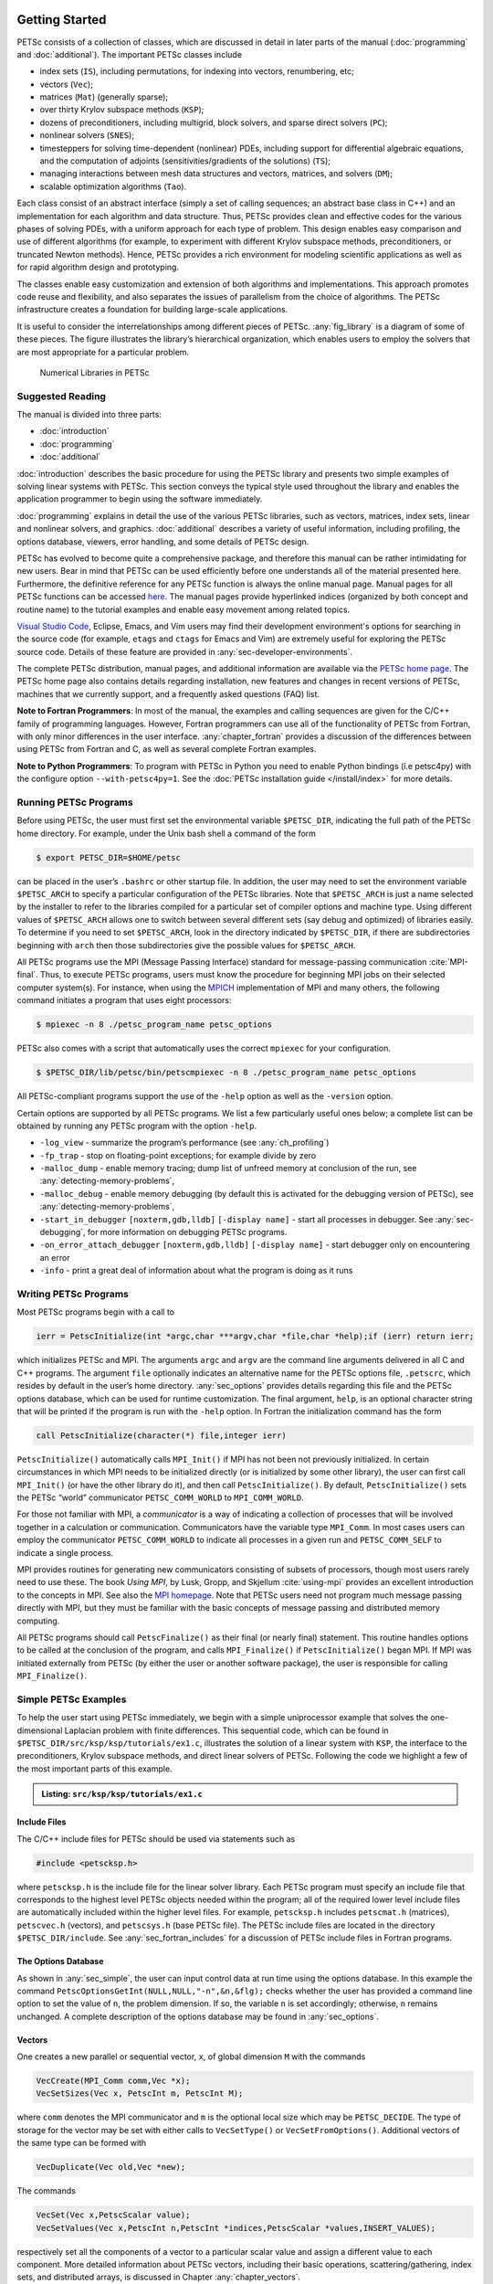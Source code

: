 .. _sec-getting-started:

Getting Started
---------------

PETSc consists of a collection of classes,
which are discussed in detail in later parts of the manual (:doc:`programming` and :doc:`additional`).
The important PETSc classes include

-  index sets (``IS``), including permutations, for indexing into
   vectors, renumbering, etc;

-  vectors (``Vec``);

-  matrices (``Mat``) (generally sparse);

-  over thirty Krylov subspace methods (``KSP``);

-  dozens of preconditioners, including multigrid, block solvers, and
   sparse direct solvers (``PC``);

-  nonlinear solvers (``SNES``);

-  timesteppers for solving time-dependent (nonlinear) PDEs, including
   support for differential algebraic equations, and the computation of
   adjoints (sensitivities/gradients of the solutions) (``TS``);

-  managing interactions between mesh data structures and vectors,
   matrices, and solvers (``DM``);

-  scalable optimization algorithms (``Tao``).


Each class consist of an abstract interface (simply a set of calling
sequences; an abstract base class in C++) and an implementation for each algorithm and data structure.
Thus, PETSc provides clean and effective codes for the
various phases of solving PDEs, with a uniform approach for each type
of problem. This design enables easy comparison and use of different
algorithms (for example, to experiment with different Krylov subspace
methods, preconditioners, or truncated Newton methods). Hence, PETSc
provides a rich environment for modeling scientific applications as well
as for rapid algorithm design and prototyping.

The classes enable easy customization and extension of both algorithms
and implementations. This approach promotes code reuse and flexibility,
and also separates the issues of parallelism from the choice of algorithms.
The PETSc infrastructure creates a foundation for building large-scale
applications.

It is useful to consider the interrelationships among different pieces
of PETSc. :any:`fig_library` is a diagram of some
of these pieces. The figure illustrates the library’s hierarchical
organization, which enables users to employ the solvers that are most
appropriate for a particular problem.

.. figure:: /images/docs/manual/library_structure.svg
  :alt: PETSc numerical libraries
  :name: fig_library

  Numerical Libraries in PETSc

Suggested Reading
~~~~~~~~~~~~~~~~~

The manual is divided into three parts:

-  :doc:`introduction`

-  :doc:`programming`

-  :doc:`additional`

:doc:`introduction` describes the basic procedure for using the PETSc library and
presents two simple examples of solving linear systems with PETSc. This
section conveys the typical style used throughout the library and
enables the application programmer to begin using the software
immediately.

:doc:`programming` explains in detail the use of the various PETSc libraries, such
as vectors, matrices, index sets, linear and nonlinear solvers, and
graphics. :doc:`additional` describes a variety of useful information, including
profiling, the options database, viewers, error handling, and some
details of PETSc design.

PETSc has evolved to become quite a comprehensive package, and therefore
this manual can be rather intimidating for new users. Bear in mind that PETSc can be used
efficiently before one understands all of the material presented here.
Furthermore, the definitive reference for any PETSc function is always
the online manual page.
Manual pages for all PETSc functions can be accessed `here <docs/index.html>`__.
The manual pages provide hyperlinked indices (organized by both concept
and routine name) to the tutorial examples and enable easy movement
among related topics.

`Visual Studio Code <https://code.visualstudio.com/>`__, Eclipse, Emacs, and Vim users may find their development environment's options for
searching in the source code (for example, ``etags`` and ``ctags`` for Emacs and Vim) are
extremely useful for exploring the PETSc source code. Details of these
feature are provided in :any:`sec-developer-environments`.

The complete PETSc distribution, manual pages, and additional information are available via the
`PETSc home page <https://petsc.org/>`__. The PETSc
home page also contains details regarding installation, new features and
changes in recent versions of PETSc, machines that we currently support,
and a frequently asked questions (FAQ) list.

**Note to Fortran Programmers**: In most of the manual, the examples and calling sequences are given
for the C/C++ family of programming languages. However, Fortran
programmers can use all of the functionality of PETSc from Fortran,
with only minor differences in the user interface.
:any:`chapter_fortran` provides a discussion of the differences between
using PETSc from Fortran and C, as well as several complete Fortran
examples. 

**Note to Python Programmers**: To program with PETSc in Python you need to enable Python bindings
(i.e petsc4py) with the configure option ``--with-petsc4py=1``. See the
:doc:`PETSc installation guide </install/index>`
for more details.

.. _sec-running:

Running PETSc Programs
~~~~~~~~~~~~~~~~~~~~~~

Before using PETSc, the user must first set the environmental variable
``$PETSC_DIR``, indicating the full path of the PETSc home directory. For
example, under the Unix bash shell a command of the form

.. code-block:: console

   $ export PETSC_DIR=$HOME/petsc

can be placed in the user’s ``.bashrc`` or other startup file. In
addition, the user may need to set the environment variable
``$PETSC_ARCH`` to specify a particular configuration of the PETSc
libraries. Note that ``$PETSC_ARCH`` is just a name selected by the
installer to refer to the libraries compiled for a particular set of
compiler options and machine type. Using different values of
``$PETSC_ARCH`` allows one to switch between several different sets (say
debug and optimized) of libraries easily. To determine if you need to
set ``$PETSC_ARCH``, look in the directory indicated by ``$PETSC_DIR``, if
there are subdirectories beginning with ``arch`` then those
subdirectories give the possible values for ``$PETSC_ARCH``.

All PETSc programs use the MPI (Message Passing Interface) standard for
message-passing communication :cite:`MPI-final`. Thus, to
execute PETSc programs, users must know the procedure for beginning MPI
jobs on their selected computer system(s). For instance, when using the
`MPICH <https://www.mpich.org/>`__ implementation of MPI and many
others, the following command initiates a program that uses eight
processors:

.. code-block:: console

   $ mpiexec -n 8 ./petsc_program_name petsc_options

PETSc also comes with a script that automatically uses the correct
``mpiexec`` for your configuration.

.. code-block:: console

   $ $PETSC_DIR/lib/petsc/bin/petscmpiexec -n 8 ./petsc_program_name petsc_options

All PETSc-compliant programs support the use of the ``-help``
option as well as the ``-version`` option.

Certain options are supported by all PETSc programs. We list a few
particularly useful ones below; a complete list can be obtained by
running any PETSc program with the option ``-help``.

-  ``-log_view`` - summarize the program’s performance (see :any:`ch_profiling`)

-  ``-fp_trap`` - stop on floating-point exceptions; for example divide
   by zero

-  ``-malloc_dump`` - enable memory tracing; dump list of unfreed memory
   at conclusion of the run, see
   :any:`detecting-memory-problems`,

-  ``-malloc_debug`` - enable memory debugging (by default this is
   activated for the debugging version of PETSc), see
   :any:`detecting-memory-problems`,

-  ``-start_in_debugger`` ``[noxterm,gdb,lldb]``
   ``[-display name]`` - start all processes in debugger. See
   :any:`sec-debugging`, for more information on
   debugging PETSc programs.

-  ``-on_error_attach_debugger`` ``[noxterm,gdb,lldb]``
   ``[-display name]`` - start debugger only on encountering an error

-  ``-info`` - print a great deal of information about what the program
   is doing as it runs


.. _sec_writing:

Writing PETSc Programs
~~~~~~~~~~~~~~~~~~~~~~

Most PETSc programs begin with a call to

.. code-block::

   ierr = PetscInitialize(int *argc,char ***argv,char *file,char *help);if (ierr) return ierr;

which initializes PETSc and MPI. The arguments ``argc`` and ``argv`` are
the command line arguments delivered in all C and C++ programs. The
argument ``file`` optionally indicates an alternative name for the PETSc
options file, ``.petscrc``, which resides by default in the user’s home
directory. :any:`sec_options` provides details
regarding this file and the PETSc options database, which can be used
for runtime customization. The final argument, ``help``, is an optional
character string that will be printed if the program is run with the
``-help`` option. In Fortran the initialization command has the form

.. code-block:: fortran

   call PetscInitialize(character(*) file,integer ierr)

``PetscInitialize()`` automatically calls ``MPI_Init()`` if MPI has not
been not previously initialized. In certain circumstances in which MPI
needs to be initialized directly (or is initialized by some other
library), the user can first call ``MPI_Init()`` (or have the other
library do it), and then call ``PetscInitialize()``. By default,
``PetscInitialize()`` sets the PETSc “world” communicator
``PETSC_COMM_WORLD`` to ``MPI_COMM_WORLD``.

For those not familiar with MPI, a *communicator* is a way of indicating
a collection of processes that will be involved together in a
calculation or communication. Communicators have the variable type
``MPI_Comm``. In most cases users can employ the communicator
``PETSC_COMM_WORLD`` to indicate all processes in a given run and
``PETSC_COMM_SELF`` to indicate a single process.

MPI provides routines for generating new communicators consisting of
subsets of processors, though most users rarely need to use these. The
book *Using MPI*, by Lusk, Gropp, and Skjellum
:cite:`using-mpi` provides an excellent introduction to the
concepts in MPI. See also the `MPI homepage <https://www.mcs.anl.gov/research/projects/mpi/>`__. 
Note that PETSc users
need not program much message passing directly with MPI, but they must
be familiar with the basic concepts of message passing and distributed
memory computing.

All PETSc programs should call ``PetscFinalize()`` as their final (or
nearly final) statement. This routine handles options to be called at the conclusion of the
program, and calls ``MPI_Finalize()`` if ``PetscInitialize()`` began
MPI. If MPI was initiated externally from PETSc (by either the user or
another software package), the user is responsible for calling
``MPI_Finalize()``.

.. _sec_simple:

Simple PETSc Examples
~~~~~~~~~~~~~~~~~~~~~

To help the user start using PETSc immediately, we begin with a simple
uniprocessor example that
solves the one-dimensional Laplacian problem with finite differences.
This sequential code, which can be found in
``$PETSC_DIR/src/ksp/ksp/tutorials/ex1.c``, illustrates the solution of
a linear system with ``KSP``, the interface to the preconditioners,
Krylov subspace methods, and direct linear solvers of PETSc. Following
the code we highlight a few of the most important parts of this example.

.. admonition:: Listing: ``src/ksp/ksp/tutorials/ex1.c``
   :name: ksp-ex1

   .. literalinclude:: /../src/ksp/ksp/tutorials/ex1.c
      :end-before: /*TEST

Include Files
^^^^^^^^^^^^^

The C/C++ include files for PETSc should be used via statements such as

.. code-block::

   #include <petscksp.h>

where ``petscksp.h`` is the include file for the linear solver library.
Each PETSc program must specify an include file that corresponds to the
highest level PETSc objects needed within the program; all of the
required lower level include files are automatically included within the
higher level files. For example, ``petscksp.h`` includes ``petscmat.h``
(matrices), ``petscvec.h`` (vectors), and ``petscsys.h`` (base PETSc
file). The PETSc include files are located in the directory
``$PETSC_DIR/include``. See :any:`sec_fortran_includes`
for a discussion of PETSc include files in Fortran programs.

The Options Database
^^^^^^^^^^^^^^^^^^^^

As shown in :any:`sec_simple`, the user can
input control data at run time using the options database. In this
example the command ``PetscOptionsGetInt(NULL,NULL,"-n",&n,&flg);``
checks whether the user has provided a command line option to set the
value of ``n``, the problem dimension. If so, the variable ``n`` is set
accordingly; otherwise, ``n`` remains unchanged. A complete description
of the options database may be found in :any:`sec_options`.

.. _sec_vecintro:

Vectors
^^^^^^^

One creates a new parallel or sequential vector, ``x``, of global
dimension ``M`` with the commands

.. code-block::

   VecCreate(MPI_Comm comm,Vec *x);
   VecSetSizes(Vec x, PetscInt m, PetscInt M);

where ``comm`` denotes the MPI communicator and ``m`` is the optional
local size which may be ``PETSC_DECIDE``. The type of storage for the
vector may be set with either calls to ``VecSetType()`` or
``VecSetFromOptions()``. Additional vectors of the same type can be
formed with

.. code-block::

   VecDuplicate(Vec old,Vec *new);

The commands

.. code-block::

   VecSet(Vec x,PetscScalar value);
   VecSetValues(Vec x,PetscInt n,PetscInt *indices,PetscScalar *values,INSERT_VALUES);

respectively set all the components of a vector to a particular scalar
value and assign a different value to each component. More detailed
information about PETSc vectors, including their basic operations,
scattering/gathering, index sets, and distributed arrays, is discussed
in Chapter :any:`chapter_vectors`.

Note the use of the PETSc variable type ``PetscScalar`` in this example.
The ``PetscScalar`` is simply defined to be ``double`` in C/C++ (or
correspondingly ``double precision`` in Fortran) for versions of PETSc
that have *not* been compiled for use with complex numbers. The
``PetscScalar`` data type enables identical code to be used when the
PETSc libraries have been compiled for use with complex numbers.
:any:`sec_complex` discusses the use of complex
numbers in PETSc programs.

.. _sec_matintro:

Matrices
^^^^^^^^

Usage of PETSc matrices and vectors is similar. The user can create a
new parallel or sequential matrix, ``A``, which has ``M`` global rows
and ``N`` global columns, with the routines

.. code-block::

   MatCreate(MPI_Comm comm,Mat *A);
   MatSetSizes(Mat A,PETSC_DECIDE,PETSC_DECIDE,PetscInt M,PetscInt N);

where the matrix format can be specified at runtime via the options
database. The user could alternatively specify each processes’ number of
local rows and columns using ``m`` and ``n``.

.. code-block::

   MatSetSizes(Mat A,PetscInt m,PetscInt n,PETSC_DETERMINE,PETSC_DETERMINE);

Generally one then sets the “type” of the matrix, with, for example,

.. code-block::

   MatSetType(A,MATAIJ);

This causes the matrix ``A`` to used the compressed sparse row storage
format to store the matrix entries. See ``MatType`` for a list of all
matrix types. Values can then be set with the command

.. code-block::

   MatSetValues(Mat A,PetscInt m,PetscInt *im,PetscInt n,PetscInt *in,PetscScalar *values,INSERT_VALUES);

After all elements have been inserted into the matrix, it must be
processed with the pair of commands

.. code-block::

   MatAssemblyBegin(A,MAT_FINAL_ASSEMBLY);
   MatAssemblyEnd(A,MAT_FINAL_ASSEMBLY);

:any:`chapter_matrices` discusses various matrix formats as
well as the details of some basic matrix manipulation routines.

Linear Solvers
^^^^^^^^^^^^^^

After creating the matrix and vectors that define a linear system,
``Ax`` :math:`=` ``b``, the user can then use ``KSP`` to solve the
system with the following sequence of commands:

.. code-block::

   KSPCreate(MPI_Comm comm,KSP *ksp);
   KSPSetOperators(KSP ksp,Mat Amat,Mat Pmat);
   KSPSetFromOptions(KSP ksp);
   KSPSolve(KSP ksp,Vec b,Vec x);
   KSPDestroy(KSP ksp);

The user first creates the ``KSP`` context and sets the operators
associated with the system (matrix that defines the linear system,
``Amat`` and matrix from which the preconditioner is constructed,
``Pmat``). The user then sets various options for customized solution,
solves the linear system, and finally destroys the ``KSP`` context. We
emphasize the command ``KSPSetFromOptions()``, which enables the user to
customize the linear solution method at runtime by using the options
database, which is discussed in :any:`sec_options`. Through this database, the
user not only can select an iterative method and preconditioner, but
also can prescribe the convergence tolerance, set various monitoring
routines, etc. (see, e.g., :any:`sec_profiling_programs`).

:any:`chapter_ksp` describes in detail the ``KSP`` package,
including the ``PC`` and ``KSP`` packages for preconditioners and Krylov
subspace methods.

Nonlinear Solvers
^^^^^^^^^^^^^^^^^

Most PDE problems of interest are inherently nonlinear. PETSc provides
an interface to tackle the nonlinear problems directly called ``SNES``.
:any:`chapter_snes` describes the nonlinear
solvers in detail. We recommend most PETSc users work directly with
``SNES``, rather than using PETSc for the linear problem within a
nonlinear solver.

Error Checking
^^^^^^^^^^^^^^

All PETSc functions return a ``PetscErrorCode``, which is an integer
indicating whether an error has occurred during the call. The error code
is set to be nonzero if an error has been detected; otherwise, it is
zero. For the C/C++ interface, the error variable is the routine’s
return value, while for the Fortran version, each PETSc routine has as
its final argument an integer error variable.

One should always check these routine values as given below in the C/C++ and Fortran
formats, respectively:

.. code-block:: c

   PetscCall(PetscFunction(Args));

or

.. code-block:: fortran

   ! within the main program
   call PetscFunction(Args,ierr);CHKERRA(ierr);

.. code-block:: fortran

   ! within any subroutine
   call PetscFunction(Args,ierr);CHKERRQ(ierr);


The PETSc macro ``PetscCall(PetscFunction(Args))`` checks the return code of the function
and calls the PETSc error handler upon error
detection. It should be used in all subroutines to enable
a complete error traceback. Below, we indicate a traceback
generated by error detection within a sample PETSc program. The error
occurred on line 3618 of the file
``$PETSC_DIR/src/mat/impls/aij/seq/aij.c`` and was caused by trying to
allocate too large an array in memory. The routine was called in the
program ``ex3.c`` on line 66. See
:any:`sec_fortran_errors` for details regarding error checking
when using the PETSc Fortran interface.

.. code-block:: none

    $ cd $PETSC_DIR/src/ksp/ksp/tutorials
    $ make ex3
    $ mpiexec -n 1 ./ex3 -m 100000
    [0]PETSC ERROR: --------------------- Error Message --------------------------------
    [0]PETSC ERROR: Out of memory. This could be due to allocating
    [0]PETSC ERROR: too large an object or bleeding by not properly
    [0]PETSC ERROR: destroying unneeded objects.
    [0]PETSC ERROR: Memory allocated 11282182704 Memory used by process 7075897344
    [0]PETSC ERROR: Try running with -malloc_dump or -malloc_view for info.
    [0]PETSC ERROR: Memory requested 18446744072169447424
    [0]PETSC ERROR: See https://www.mcs.anl.gov/petsc/documentation/faq.html for trouble shooting.
    [0]PETSC ERROR: Petsc Development GIT revision: v3.7.1-224-g9c9a9c5  GIT Date: 2016-05-18 22:43:00 -0500
    [0]PETSC ERROR: ./ex3 on a arch-darwin-double-debug named Patricks-MacBook-Pro-2.local by patrick Mon Jun 27 18:04:03 2016
    [0]PETSC ERROR: Configure options PETSC_DIR=/Users/patrick/petsc PETSC_ARCH=arch-darwin-double-debug --download-mpich --download-f2cblaslapack --with-cc=clang --with-cxx=clang++ --with-fc=gfortran --with-debugging=1 --with-precision=double --with-scalar-type=real --with-viennacl=0 --download-c2html -download-sowing
    [0]PETSC ERROR: #1 MatSeqAIJSetPreallocation_SeqAIJ() line 3618 in /Users/patrick/petsc/src/mat/impls/aij/seq/aij.c
    [0]PETSC ERROR: #2 PetscTrMallocDefault() line 188 in /Users/patrick/petsc/src/sys/memory/mtr.c
    [0]PETSC ERROR: #3 MatSeqAIJSetPreallocation_SeqAIJ() line 3618 in /Users/patrick/petsc/src/mat/impls/aij/seq/aij.c
    [0]PETSC ERROR: #4 MatSeqAIJSetPreallocation() line 3562 in /Users/patrick/petsc/src/mat/impls/aij/seq/aij.c
    [0]PETSC ERROR: #5 main() line 66 in /Users/patrick/petsc/src/ksp/ksp/tutorials/ex3.c
    [0]PETSC ERROR: PETSc Option Table entries:
    [0]PETSC ERROR: -m 100000
    [0]PETSC ERROR: ----------------End of Error Message ------- send entire error message to petsc-maint@mcs.anl.gov----------

When running the debug version of the PETSc libraries, it does a great
deal of checking for memory corruption (writing outside of array bounds
etc). The macro ``CHKMEMQ`` can be called anywhere in the code to check
the current status of the memory for corruption. By putting several (or
many) of these macros into your code you can usually easily track down
in what small segment of your code the corruption has occurred. One can
also use Valgrind to track down memory errors; see the `FAQ <https://petsc.org/release/faq/>`__.

For complete error handling, calls to MPI functions should be made from C/C++ with ``PetscCallMPI(MPI_Function(Args))``.

PETSc has a small number of C/C++ only macros that do not return error codes. These are used in the style

.. code-block:: c

   XXXBegin(Args);
   other code
   XXXEnd();

and include ``PetscOptionsBegin()``, ``PetscOptionsEnd()``, ``PetscObjectOptionsBegin()``, 
``PetscOptionsHeadBegin()``, ``PetscOptionsHeadEnd()``, ``PetscDrawCollectiveBegin()``, ``PetscDrawCollectiveEnd()``,
``MatPreallocateEnd()``, and ``MatPreallocateBegin()``. These should not be checked for error codes.
Another class of functions with the ``Begin()`` and ``End()`` paradigm including ``PetscLogBegin()``, ``PetscLogEnd()``, ``MatAssemblyBegin()``, and ``MatAssemblyEnd()`` do return error codes that should be checked.

PETSc also has a set of C/C++ only macros that return an object, or ``NULL`` if an error has been detected. These include
``PETSC_VIEWER_STDOUT_WORLD``, ``PETSC_VIEWER_DRAW_WORLD``, ``PETSC_VIEWER_STDOUT_(MPI_Comm)``, and ``PETSC_VIEWER_DRAW_(MPI_Comm)``.

Finally ``PetscObjectComm((PetscObject)x)`` returns the communicator associated with the object ``x`` or ``MPI_COMM_NULL`` if an
error was detected.



.. _sec_parallel:

Parallel and GPU Programming
----------------------------

Numerical computing today has multiple levels of parallelism (concurrency).

- Low-level, single instruction multiple data (SIMD) parallelism

- Medium-level, multiple instruction shared memory parallelism, and

- High-level, distributed memory parallelism

Traditional CPUs support the lower two levels via, for example, Intel AVX-like instructions (:any:`sec_cpu_simd`) and Unix threads, often managed by using OpenMP pragmas (:any:`sec_cpu_openmp`),
(or multiple processes). GPUs also support the lower two levels via kernel functions (:any:`sec_gpu_kernels`) and streams (:any:`sec_gpu_streams`).
Distributed memory parallelism is created by combining multiple
CPUs and/or GPUs and using MPI for communication (:any:`sec_mpi`).

In addition there is also concurrency between computations (floating point operations) and data movement (from memory to caches and registers
and via MPI between distinct memory nodes).

PETSc provides support for all these levels of parallelism but its strongest support is for MPI-based distributed memory parallelism.

.. _sec_mpi:

MPI Parallelism
~~~~~~~~~~~~~~~

Since PETSc uses the message-passing model for parallel programming and
employs MPI for all interprocessor communication, the user is free to
employ MPI routines as needed throughout an application code. However,
by default the user is shielded from many of the details of message
passing within PETSc, since these are hidden within parallel objects,
such as vectors, matrices, and solvers. In addition, PETSc provides
tools such as generalized vector scatters/gathers to assist in the
management of parallel data.

Recall that the user must specify a communicator upon creation of any
PETSc object (such as a vector, matrix, or solver) to indicate the
processors over which the object is to be distributed. For example, as
mentioned above, some commands for matrix, vector, and linear solver
creation are:

.. code-block::

   MatCreate(MPI_Comm comm,Mat *A);
   VecCreate(MPI_Comm comm,Vec *x);
   KSPCreate(MPI_Comm comm,KSP *ksp);

The creation routines are collective over all processors in the
communicator; thus, all processors in the communicator *must* call the
creation routine. In addition, if a sequence of collective routines is
being used, they *must* be called in the same order on each processor.

The next example, given below,
illustrates the solution of a linear system in parallel. This code,
corresponding to
`KSP Tutorial ex2 <../../src/ksp/ksp/tutorials/ex2.c.html>`__,
handles the two-dimensional Laplacian discretized with finite
differences, where the linear system is again solved with KSP. The code
performs the same tasks as the sequential version within
:any:`sec_simple`. Note that the user interface
for initiating the program, creating vectors and matrices, and solving
the linear system is *exactly* the same for the uniprocessor and
multiprocessor examples. The primary difference between the examples in
:any:`sec_simple` and
here is that each processor forms only its
local part of the matrix and vectors in the parallel case.

.. admonition:: Listing: ``src/ksp/ksp/tutorials/ex2.c``
   :name: ksp-ex2

   .. literalinclude:: /../src/ksp/ksp/tutorials/ex2.c
      :end-before: /*TEST

.. _sec_cpu_simd:

CPU SIMD parallelism
~~~~~~~~~~~~~~~~~~~~

.. _sec_cpu_openmp:

CPU OpenMP parallelism
~~~~~~~~~~~~~~~~~~~~~~

.. _sec_gpu_kernels:

GPU kernel parallelism
~~~~~~~~~~~~~~~~~~~~~~

.. _sec_gpu_streams:

GPU stream parallelism
~~~~~~~~~~~~~~~~~~~~~~



.. raw:: latex

  \newpage

Compiling and Running Programs
------------------------------

The output below illustrates compiling and running a
PETSc program using MPICH on an OS X laptop. Note that different
machines will have compilation commands as determined by the
configuration process. See :any:`sec_writing_application_codes` for
a discussion about how to compile your PETSc programs. Users who are
experiencing difficulties linking PETSc programs should refer to the FAQ
on the PETSc website https://petsc.org/ or given in the file
``$PETSC_DIR/docs/faq.html``.

.. code-block:: none

   $ cd $PETSC_DIR/src/ksp/ksp/tutorials
   $ make ex2
   /Users/patrick/petsc/arch-darwin-double-debug/bin/mpicc -o ex2.o -c -g3   -I/Users/patrick/petsc/include -I/Users/patrick/petsc/arch-darwin-double-debug/include -I/opt/X11/include -I/opt/local/include    `pwd`/ex2.c
   /Users/patrick/petsc/arch-darwin-double-debug/bin/mpicc -g3  -o ex2 ex2.o  -Wl,-rpath,/Users/patrick/petsc/arch-darwin-double-debug/lib -L/Users/patrick/petsc/arch-darwin-double-debug/lib  -lpetsc -lf2clapack -lf2cblas -lmpifort -lgfortran -lgcc_ext.10.5 -lquadmath -lm -lclang_rt.osx -lmpicxx -lc++ -ldl -lmpi -lpmpi -lSystem
   /bin/rm -f ex2.o
   $ $PETSC_DIR/lib/petsc/bin/petscmpiexec -n 1 ./ex2
   Norm of error 0.000156044 iterations 6
   $ $PETSC_DIR/lib/petsc/bin/petscmpiexec -n 2 ./ex2
   Norm of error 0.000411674 iterations 7

.. _sec_profiling_programs:

Profiling Programs
------------------

The option
``-log_view`` activates printing of a performance summary, including
times, floating point operation (flop) rates, and message-passing
activity. :any:`ch_profiling` provides details about
profiling, including interpretation of the output data below. 
This particular example involves
the solution of a linear system on one processor using GMRES and ILU.
The low floating point operation (flop) rates in this example are due to
the fact that the code solved a tiny system. We include this example
merely to demonstrate the ease of extracting performance information.

.. _listing_exprof:

.. code-block:: none

   $ $PETSC_DIR/lib/petsc/bin/petscmpiexec -n 1 ./ex1 -n 1000 -pc_type ilu -ksp_type gmres -ksp_rtol 1.e-7 -log_view
   ...
   ------------------------------------------------------------------------------------------------------------------------
   Event                Count      Time (sec)     Flops                             --- Global ---  --- Stage ----  Total
                      Max Ratio  Max     Ratio   Max  Ratio  Mess   AvgLen  Reduct  %T %F %M %L %R  %T %F %M %L %R Mflop/s
   ------------------------------------------------------------------------------------------------------------------------

   VecMDot                1 1.0 3.2830e-06 1.0 2.00e+03 1.0 0.0e+00 0.0e+00 0.0e+00  0  5  0  0  0   0  5  0  0  0   609
   VecNorm                3 1.0 4.4550e-06 1.0 6.00e+03 1.0 0.0e+00 0.0e+00 0.0e+00  0 14  0  0  0   0 14  0  0  0  1346
   VecScale               2 1.0 4.0110e-06 1.0 2.00e+03 1.0 0.0e+00 0.0e+00 0.0e+00  0  5  0  0  0   0  5  0  0  0   499
   VecCopy                1 1.0 3.2280e-06 1.0 0.00e+00 0.0 0.0e+00 0.0e+00 0.0e+00  0  0  0  0  0   0  0  0  0  0     0
   VecSet                11 1.0 2.5537e-05 1.0 0.00e+00 0.0 0.0e+00 0.0e+00 0.0e+00  2  0  0  0  0   2  0  0  0  0     0
   VecAXPY                2 1.0 2.0930e-06 1.0 4.00e+03 1.0 0.0e+00 0.0e+00 0.0e+00  0 10  0  0  0   0 10  0  0  0  1911
   VecMAXPY               2 1.0 1.1280e-06 1.0 4.00e+03 1.0 0.0e+00 0.0e+00 0.0e+00  0 10  0  0  0   0 10  0  0  0  3546
   VecNormalize           2 1.0 9.3970e-06 1.0 6.00e+03 1.0 0.0e+00 0.0e+00 0.0e+00  1 14  0  0  0   1 14  0  0  0   638
   MatMult                2 1.0 1.1177e-05 1.0 9.99e+03 1.0 0.0e+00 0.0e+00 0.0e+00  1 24  0  0  0   1 24  0  0  0   894
   MatSolve               2 1.0 1.9933e-05 1.0 9.99e+03 1.0 0.0e+00 0.0e+00 0.0e+00  1 24  0  0  0   1 24  0  0  0   501
   MatLUFactorNum         1 1.0 3.5081e-05 1.0 4.00e+03 1.0 0.0e+00 0.0e+00 0.0e+00  2 10  0  0  0   2 10  0  0  0   114
   MatILUFactorSym        1 1.0 4.4259e-05 1.0 0.00e+00 0.0 0.0e+00 0.0e+00 0.0e+00  3  0  0  0  0   3  0  0  0  0     0
   MatAssemblyBegin       1 1.0 8.2015e-08 1.0 0.00e+00 0.0 0.0e+00 0.0e+00 0.0e+00  0  0  0  0  0   0  0  0  0  0     0
   MatAssemblyEnd         1 1.0 3.3536e-05 1.0 0.00e+00 0.0 0.0e+00 0.0e+00 0.0e+00  2  0  0  0  0   2  0  0  0  0     0
   MatGetRowIJ            1 1.0 1.5960e-06 1.0 0.00e+00 0.0 0.0e+00 0.0e+00 0.0e+00  0  0  0  0  0   0  0  0  0  0     0
   MatGetOrdering         1 1.0 3.9791e-05 1.0 0.00e+00 0.0 0.0e+00 0.0e+00 0.0e+00  3  0  0  0  0   3  0  0  0  0     0
   MatView                2 1.0 6.7909e-05 1.0 0.00e+00 0.0 0.0e+00 0.0e+00 0.0e+00  5  0  0  0  0   5  0  0  0  0     0
   KSPGMRESOrthog         1 1.0 7.5970e-06 1.0 4.00e+03 1.0 0.0e+00 0.0e+00 0.0e+00  1 10  0  0  0   1 10  0  0  0   526
   KSPSetUp               1 1.0 3.4424e-05 1.0 0.00e+00 0.0 0.0e+00 0.0e+00 0.0e+00  2  0  0  0  0   2  0  0  0  0     0
   KSPSolve               1 1.0 2.7264e-04 1.0 3.30e+04 1.0 0.0e+00 0.0e+00 0.0e+00 19 79  0  0  0  19 79  0  0  0   121
   PCSetUp                1 1.0 1.5234e-04 1.0 4.00e+03 1.0 0.0e+00 0.0e+00 0.0e+00 11 10  0  0  0  11 10  0  0  0    26
   PCApply                2 1.0 2.1022e-05 1.0 9.99e+03 1.0 0.0e+00 0.0e+00 0.0e+00  1 24  0  0  0   1 24  0  0  0   475
   ------------------------------------------------------------------------------------------------------------------------

   Memory usage is given in bytes:

   Object Type          Creations   Destructions     Memory  Descendants' Mem.
   Reports information only for process 0.

   --- Event Stage 0: Main Stage

                 Vector     8              8        76224     0.
                 Matrix     2              2       134212     0.
          Krylov Solver     1              1        18400     0.
         Preconditioner     1              1         1032     0.
              Index Set     3              3        10328     0.
                 Viewer     1              0            0     0.
   ========================================================================================================================
   ...

.. _sec_writing_application_codes:

Writing C/C++ or Fortran Applications
-------------------------------------

The examples throughout the library demonstrate the software usage and
can serve as templates for developing custom applications. We suggest
that new PETSc users examine programs in the directories
``$PETSC_DIR/src/<library>/tutorials`` where ``<library>`` denotes any
of the PETSc libraries (listed in the following section), such as
``SNES`` or ``KSP`` or ``TS``. The manual pages located at
https://petsc.org/release/documentation/ provide links (organized by
both routine names and concepts) to the tutorial examples.

To develop an application program that uses PETSc, we suggest the following:

* :ref:`Download <doc_download>` and :ref:`install <doc_install>` PETSc.

* For completely new applications

   #. Make a directory for your source code: for example, ``mkdir $HOME/application``

   #. Change to that directory; for
      example, ``cd $HOME/application``

   #. Copy an example in the directory that corresponds to the
      problems of interest into your directory, for
      example, ``cp $PETSC_DIR/src/snes/tutorials/ex19.c ex19.c``

   #. Select an application build process. The ``PETSC_DIR`` (and ``PETSC_ARCH`` if the ``--prefix=directoryname``
      option was not used when configuring PETSc) environmental variable(s) must be
      set for any of these approaches.

      * make (recommended). Copy $PETSC_DIR/share/petsc/Makefile.user or $PETSC_DIR/share/petsc/Makefile.basic.user
        to your directory, for example, ``cp $PETSC_DIR/share/petsc/Makefile.user makefile``

        Examine the comments in your makefile

        Makefile.user uses the `pkg-config <https://en.wikipedia.org/wiki/Pkg-config>`__ tool and is the recommended approach.

        Use ``make ex19`` to compile your program

      * CMake. Copy $PETSC_DIR/share/petsc/CMakeLists.txt to your directory, for example, ``cp $PETSC_DIR/share/petsc/CMakeLists.txt CMakeLists.txt``

        Edit CMakeLists.txt, read the comments on usage and change the name of application from ex1 to your application executable name.

   #. Run the  program, for example,
      ``./ex19``

   #. Start to modify the program for developing your application.

* For adding PETSc to an existing application

   #. Start with a working version of your code that you build and run to confirm that it works.

   #. Upgrade your build process. The ``PETSC_DIR`` (and ``PETSC_ARCH`` if the ``--prefix=directoryname``
      option was not used when configuring PETSc) environmental variable(s) must be
      set for any of these approaches.

      * Using make. Update the application makefile to add the appropriate PETSc include
        directories and libraries.

        *  Recommended approach. Examine the comments in $PETSC_DIR/shared/petsc/Makefile.user and transfer selected portions of
           that file to your makefile.

        *  Minimalist. Add the line

           .. code-block:: console

              include ${PETSC_DIR}/lib/petsc/conf/variables

           to the bottom of your makefile. This will provide a set of PETSc specific make variables you may use in your makefile. See
           the comments in the file $PETSC_DIR/shared/petsc/Makefile.basic.user for details on the usage.

        *  Simple, but hands the build process over to PETSc's control. Add the lines

           .. code-block:: console

              include ${PETSC_DIR}/lib/petsc/conf/variables
              include ${PETSC_DIR}/lib/petsc/conf/rules
              include ${PETSC_DIR}/lib/petsc/conf/tests

           to the bottom of your makefile. See the comments in the file $PETSC_DIR/shared/petsc/Makefile.basic.user for details on the usage.
           Since PETSc's rules now control the build process you will likely need to simplify and remove much of your makefile.

        *  Not recommended since you must change your makefile for each new configuration/computing system. This approach does not require
           that the environmental variable ``PETSC_DIR`` be set when building your application since the information will be hardwired in your
           makefile. Run the following command in the PETSc root directory to get the information needed by your makefile:

           .. code-block:: console

             $ make getlinklibs getincludedirs getcflags getcxxflags getfortranflags getccompiler getfortrancompiler getcxxcompiler

           All the libraries listed need to be linked into your executable and the
           include directories and flags need to be passed to the compiler(s). Usually
           this is done by setting ``LDFLAGS=<list of library flags and libraries>`` and
           ``CFLAGS=<list of -I and other flags>`` and ``FFLAGS=<list of -I and other flags>`` etc in your makefile.

      * Using CMake. Update the application CMakeLists.txt by examining the code and comments in
        $PETSC_DIR/share/petsc/CMakeLists.txt

   #. Rebuild your application and ensure it still runs correctly.

   #. Add a ``PetscInitialize()`` near the beginning of your code and ``PetscFinalize()`` near the end with appropriate include commands
      (and use commands in Fortran)

   #. Rebuild your application and ensure it still runs correctly.

   #. Slowly start utilizing PETSc functionality in your code, ensure that your code continues to build and run correctly.


.. _sec_directory:

Directory Structure
-------------------

We conclude this introduction with an overview of the organization of
the PETSc software. The root directory of PETSc contains the following
directories:

-  ``docs`` (only in the tarball distribution of PETSc; not the git
   repository) - All documentation for PETSc. The files ``manual.pdf``
   contains the hyperlinked users manual, suitable for printing or
   on-screen viewering. Includes the subdirectory - ``manualpages``
   (on-line manual pages).

-  ``conf`` - Base PETSc configuration files that define the standard
   make variables and rules used by PETSc

-  ``include`` - All include files for PETSc that are visible to the
   user.

-  ``include/petsc/finclude`` - PETSc include files for Fortran.

-  ``include/petsc/private`` - Private PETSc include files that should
   *not* need to be used by application programmers.

-  ``share`` - Some small test matrices in data files

-  ``src`` - The source code for all PETSc libraries, which currently
   includes

   -  ``vec`` - vectors,

      -  ``is`` - index sets,

   -  ``mat`` - matrices,

   -  ``ksp`` - complete linear equations solvers,

      -  ``ksp`` - Krylov subspace accelerators,

      -  ``pc`` - preconditioners,

   -  ``snes`` - nonlinear solvers

   -  ``ts`` - ODE solvers and timestepping,

   -  ``dm`` - data management between meshes and solvers, vectors, and
      matrices,

   -  ``sys`` - general system-related routines,

      -  ``logging`` - PETSc logging and profiling routines,

      -  ``classes`` - low-level classes

         -  ``draw`` - simple graphics,

         -  ``viewer`` - mechanism for printing and visualizing PETSc
            objects,

         -  ``bag`` - mechanism for saving and loading from disk user
            data stored in C structs.

         -  ``random`` - random number generators.

Each PETSc source code library directory has the following
subdirectories:

-  ``tutorials`` - Programs designed to teach users about PETSc.
    These codes can serve as templates for the design of custom
    applications.

-  ``tests`` - Programs designed for thorough testing of PETSc. As
    such, these codes are not intended for examination by users.

-  ``interface`` - The calling sequences for the abstract interface to
   the component. In other words, provides the abstract base classes for the objects.
   Code here does not know about particular implementations.

-  ``impls`` - Source code for one or more implementations of the class for particular
   data structures or algorithms.

-  ``utils`` - Utility routines. Source here may know about the
   implementations, but ideally will not know about implementations for
   other components.

.. raw:: html

    <hr>

.. bibliography:: /petsc.bib
   :filter: docname in docnames
